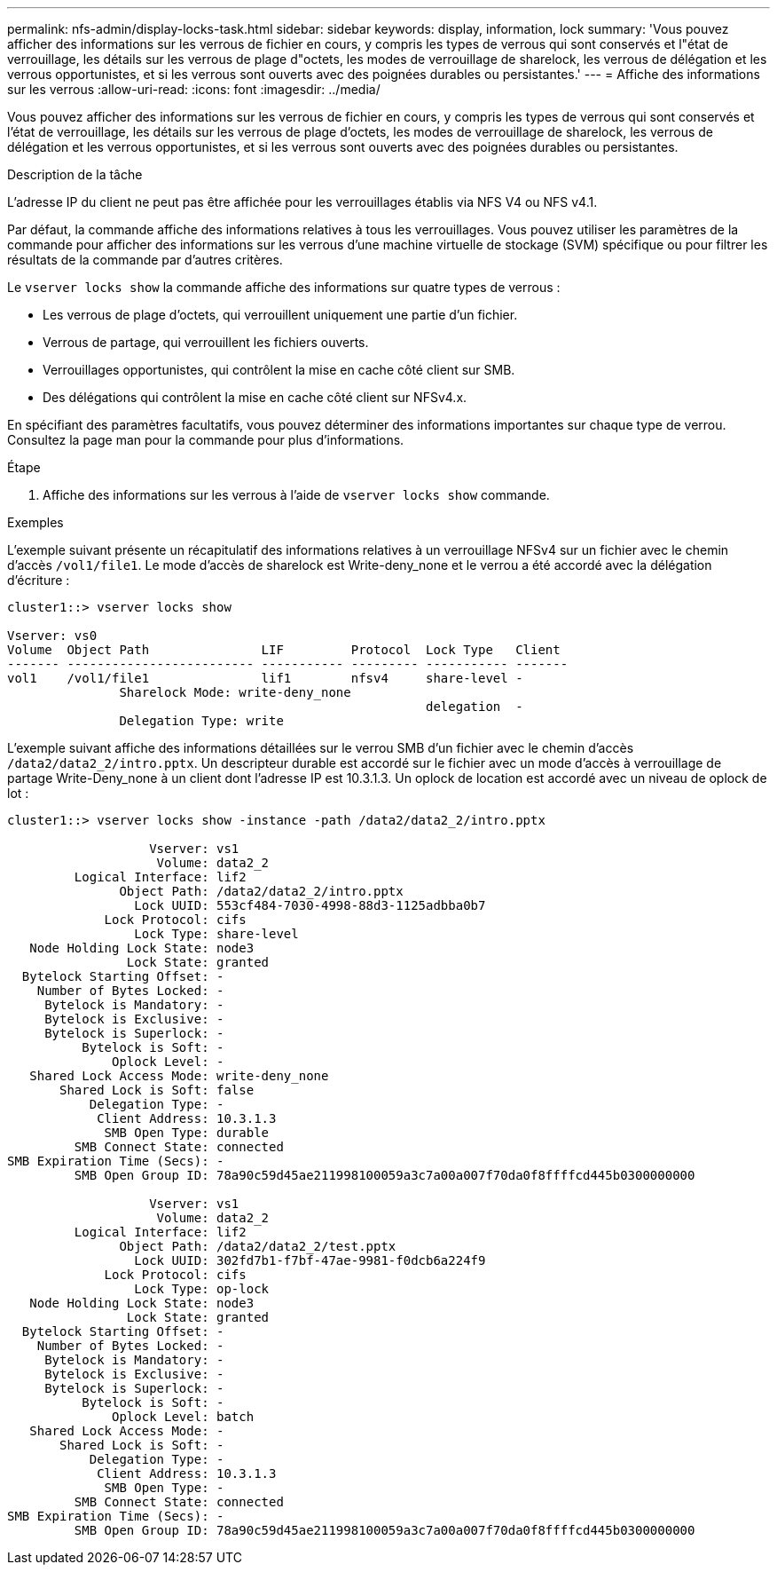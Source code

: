 ---
permalink: nfs-admin/display-locks-task.html 
sidebar: sidebar 
keywords: display, information, lock 
summary: 'Vous pouvez afficher des informations sur les verrous de fichier en cours, y compris les types de verrous qui sont conservés et l"état de verrouillage, les détails sur les verrous de plage d"octets, les modes de verrouillage de sharelock, les verrous de délégation et les verrous opportunistes, et si les verrous sont ouverts avec des poignées durables ou persistantes.' 
---
= Affiche des informations sur les verrous
:allow-uri-read: 
:icons: font
:imagesdir: ../media/


[role="lead"]
Vous pouvez afficher des informations sur les verrous de fichier en cours, y compris les types de verrous qui sont conservés et l'état de verrouillage, les détails sur les verrous de plage d'octets, les modes de verrouillage de sharelock, les verrous de délégation et les verrous opportunistes, et si les verrous sont ouverts avec des poignées durables ou persistantes.

.Description de la tâche
L'adresse IP du client ne peut pas être affichée pour les verrouillages établis via NFS V4 ou NFS v4.1.

Par défaut, la commande affiche des informations relatives à tous les verrouillages. Vous pouvez utiliser les paramètres de la commande pour afficher des informations sur les verrous d'une machine virtuelle de stockage (SVM) spécifique ou pour filtrer les résultats de la commande par d'autres critères.

Le `vserver locks show` la commande affiche des informations sur quatre types de verrous :

* Les verrous de plage d'octets, qui verrouillent uniquement une partie d'un fichier.
* Verrous de partage, qui verrouillent les fichiers ouverts.
* Verrouillages opportunistes, qui contrôlent la mise en cache côté client sur SMB.
* Des délégations qui contrôlent la mise en cache côté client sur NFSv4.x.


En spécifiant des paramètres facultatifs, vous pouvez déterminer des informations importantes sur chaque type de verrou. Consultez la page man pour la commande pour plus d'informations.

.Étape
. Affiche des informations sur les verrous à l'aide de `vserver locks show` commande.


.Exemples
L'exemple suivant présente un récapitulatif des informations relatives à un verrouillage NFSv4 sur un fichier avec le chemin d'accès `/vol1/file1`. Le mode d'accès de sharelock est Write-deny_none et le verrou a été accordé avec la délégation d'écriture :

[listing]
----
cluster1::> vserver locks show

Vserver: vs0
Volume  Object Path               LIF         Protocol  Lock Type   Client
------- ------------------------- ----------- --------- ----------- -------
vol1    /vol1/file1               lif1        nfsv4     share-level -
               Sharelock Mode: write-deny_none
                                                        delegation  -
               Delegation Type: write
----
L'exemple suivant affiche des informations détaillées sur le verrou SMB d'un fichier avec le chemin d'accès `/data2/data2_2/intro.pptx`. Un descripteur durable est accordé sur le fichier avec un mode d'accès à verrouillage de partage Write-Deny_none à un client dont l'adresse IP est 10.3.1.3. Un oplock de location est accordé avec un niveau de oplock de lot :

[listing]
----
cluster1::> vserver locks show -instance -path /data2/data2_2/intro.pptx

                   Vserver: vs1
                    Volume: data2_2
         Logical Interface: lif2
               Object Path: /data2/data2_2/intro.pptx
                 Lock UUID: 553cf484-7030-4998-88d3-1125adbba0b7
             Lock Protocol: cifs
                 Lock Type: share-level
   Node Holding Lock State: node3
                Lock State: granted
  Bytelock Starting Offset: -
    Number of Bytes Locked: -
     Bytelock is Mandatory: -
     Bytelock is Exclusive: -
     Bytelock is Superlock: -
          Bytelock is Soft: -
              Oplock Level: -
   Shared Lock Access Mode: write-deny_none
       Shared Lock is Soft: false
           Delegation Type: -
            Client Address: 10.3.1.3
             SMB Open Type: durable
         SMB Connect State: connected
SMB Expiration Time (Secs): -
         SMB Open Group ID: 78a90c59d45ae211998100059a3c7a00a007f70da0f8ffffcd445b0300000000

                   Vserver: vs1
                    Volume: data2_2
         Logical Interface: lif2
               Object Path: /data2/data2_2/test.pptx
                 Lock UUID: 302fd7b1-f7bf-47ae-9981-f0dcb6a224f9
             Lock Protocol: cifs
                 Lock Type: op-lock
   Node Holding Lock State: node3
                Lock State: granted
  Bytelock Starting Offset: -
    Number of Bytes Locked: -
     Bytelock is Mandatory: -
     Bytelock is Exclusive: -
     Bytelock is Superlock: -
          Bytelock is Soft: -
              Oplock Level: batch
   Shared Lock Access Mode: -
       Shared Lock is Soft: -
           Delegation Type: -
            Client Address: 10.3.1.3
             SMB Open Type: -
         SMB Connect State: connected
SMB Expiration Time (Secs): -
         SMB Open Group ID: 78a90c59d45ae211998100059a3c7a00a007f70da0f8ffffcd445b0300000000
----
